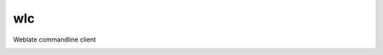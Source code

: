 wlc
===

Weblate commandline client

.. image:: https://travis-ci.org/nijel/wlc.svg?branch=master
    :target: https://travis-ci.org/nijel/wlc
    :alt: Build Status

.. image:: https://landscape.io/github/nijel/wlc/master/landscape.svg?style=flat
    :target: https://landscape.io/github/nijel/wlc/master
    :alt: Code Health

.. image:: http://codecov.io/github/nijel/wlc/coverage.svg?branch=master
    :target: http://codecov.io/github/nijel/wlc?branch=master
    :alt: Code coverage

.. image:: https://img.shields.io/pypi/dm/wlc.svg
    :target: https://pypi.python.org/pypi/wlc
    :alt: PyPI package

.. image:: https://hosted.weblate.org/widgets/weblate/-/svg-badge.svg
    :alt: Translation status
    :target: https://hosted.weblate.org/engage/weblate/?utm_source=widget
